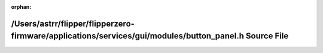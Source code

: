 .. meta::e73f682ebc3e354817d0c015142b757e730d49716a8700bec700903e6a5a55d1194773baeaf625dd74a1e69f6631e2db7a198eb73d0d5422f6775acee9c14c21

:orphan:

.. title:: Flipper Zero Firmware: /Users/astrr/flipper/flipperzero-firmware/applications/services/gui/modules/button_panel.h Source File

/Users/astrr/flipper/flipperzero-firmware/applications/services/gui/modules/button\_panel.h Source File
=======================================================================================================

.. container:: doxygen-content

   
   .. raw:: html
     :file: button__panel_8h_source.html
